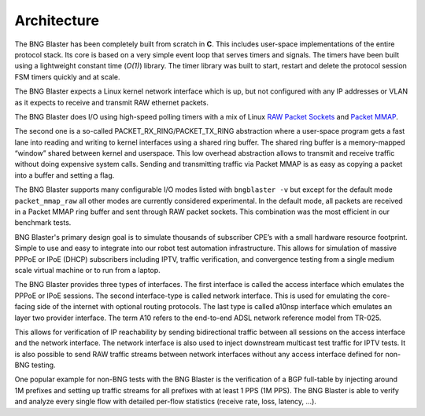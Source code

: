 Architecture
------------

The BNG Blaster has been completely built from scratch in **C**. This includes user-space implementations 
of the entire protocol stack. Its core is based on a very simple event loop that serves timers and 
signals. The timers have been built using a lightweight constant time (*O(1)*) library. The timer library 
was built to start, restart and delete the protocol session FSM timers quickly and at scale.

The BNG Blaster expects a Linux kernel network interface which is up, but not configured with any IP addresses 
or VLAN as it expects to receive and transmit RAW ethernet packets.

The BNG Blaster does I/O using high-speed polling timers with a mix of Linux
`RAW Packet Sockets <https://man7.org/linux/man-pages/man7/packet.7.html>`_ and
`Packet MMAP <https://www.kernel.org/doc/html/latest/networking/packet_mmap.html>`_.

The second one is a so-called PACKET_RX_RING/PACKET_TX_RING abstraction where a user-space program gets a fast 
lane into reading and writing to kernel interfaces using a shared ring buffer. The shared ring buffer is a 
memory-mapped “window” shared between kernel and userspace. This low overhead abstraction allows to transmit 
and receive traffic without doing expensive system calls. Sending and transmitting traffic via Packet MMAP is 
as easy as copying a packet into a buffer and setting a flag.

.. image:: ../images/bbl_arch.png
    :alt: BNG Blaster Architecture

The BNG Blaster supports many configurable I/O modes listed with ``bngblaster -v`` but except for the default 
mode ``packet_mmap_raw`` all other modes are currently considered experimental. In the default mode, all 
packets are received in a Packet MMAP ring buffer and sent through RAW packet sockets. This combination 
was the most efficient in our benchmark tests.

BNG Blaster's primary design goal is to simulate thousands of subscriber CPE’s with a small hardware resource 
footprint. Simple to use and easy to integrate into our robot test automation infrastructure. This allows for 
simulation of massive PPPoE or IPoE (DHCP) subscribers including IPTV, traffic verification, and convergence 
testing from a single medium scale virtual machine or to run from a laptop.

The BNG Blaster provides three types of interfaces. The first interface is called the access interface which 
emulates the PPPoE or IPoE sessions. The second interface-type is called network interface. This is used for 
emulating the core-facing side of the internet with optional routing protocols. The last type is called a10nsp 
interface which emulates an layer two provider interface. The term A10 refers to the end-to-end ADSL network 
reference model from TR-025.

.. image:: ../images/bbl_interfaces.png
    :alt: BNG Blaster Interfaces

This allows for verification of IP reachability by sending bidirectional traffic between all sessions 
on the access interface and the network interface. The network interface is also used to inject downstream
multicast test traffic for IPTV tests. It is also possible to send RAW traffic streams between network
interfaces without any access interface defined for non-BNG testing.

One popular example for non-BNG tests with the BNG Blaster is the verification of a BGP full-table by injecting
around 1M prefixes and setting up traffic streams for all prefixes with at least 1 PPS (1M PPS).
The BNG Blaster is able to verify and analyze every single flow with detailed per-flow statistics
(receive rate, loss, latency, …).